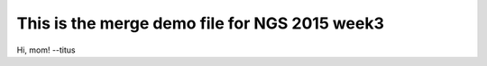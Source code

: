 This is the merge demo file for NGS 2015 week3
==============================================

Hi, mom! --titus
